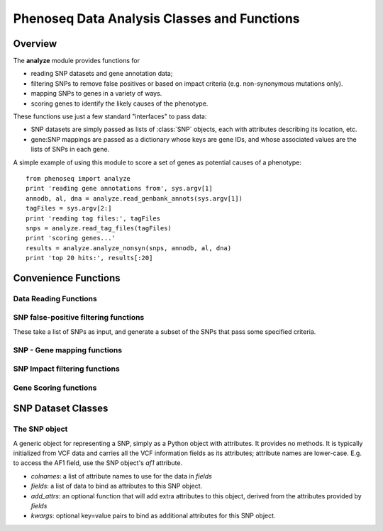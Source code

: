 
============================================
Phenoseq Data Analysis Classes and Functions
============================================

.. module:: analyze
   :synopsis: Phenotype sequencing experimental data analysis
.. moduleauthor:: Christopher Lee <leec@chem.ucla.edu>
.. sectionauthor:: Christopher Lee <leec@chem.ucla.edu>


Overview
--------

The **analyze** module provides functions for

* reading SNP datasets and gene annotation data;
* filtering SNPs to remove false positives or based on impact criteria
  (e.g. non-synonymous mutations only).
* mapping SNPs to genes in a variety of ways.
* scoring genes to identify the likely causes of the phenotype.

These functions use just a few standard "interfaces" to pass data:

* SNP datasets are simply passed as lists of :class:`SNP` objects, each with
  attributes describing its location, etc.

* gene:SNP mappings are passed as a dictionary whose keys are gene IDs,
  and whose associated values are the lists of SNPs in each gene.


A simple example of using this module to score a set of genes
as potential causes of a phenotype::

    from phenoseq import analyze
    print 'reading gene annotations from', sys.argv[1]
    annodb, al, dna = analyze.read_genbank_annots(sys.argv[1])
    tagFiles = sys.argv[2:]
    print 'reading tag files:', tagFiles
    snps = analyze.read_tag_files(tagFiles)
    print 'scoring genes...'
    results = analyze.analyze_nonsyn(snps, annodb, al, dna)
    print 'top 20 hits:', results[:20]



Convenience Functions
---------------------

Data Reading Functions
......................

.. function:: read_vcf(path, vcffields=('CHROM', 'POS', 'ID', 'REF', 'ALT', 'QUAL', 'FILTER', 'INFO', 'FORMAT'), **kwargs)

   Reads a VCF file from *path*
   and returns a list of :class:`SNP` objects, with
   attributes provided by the VCF fields.  The 
   `list of VCF data fields <http://samtools.sourceforge.net/mpileup.shtml>`_
   is available here.

   Optional *kwargs* are passed directly to the :class:`SNP` constructor. 

.. function:: read_tag_files(tagFiles, tagfunc=get_filestem, filterFunc=filter_snps, replicatefunc=None, add_attrs=add_snp_attrs, *args, **kwargs)

   Merges SNPs from multiple library files, returning a list of 
   :class:`SNP` objects each with a ``tag`` attribute representing the
   specific library it was observed in.  Each tag could correspond to 
   a single sample, or to a pool of multiple samples depending on your
   experimental design.

   *tagFiles*: a list of VCF files each representing a SNP dataset for
   one tag (library).

   *tagfunc*: a function that takes a tag file path and returns a tag ID.

   *filterFunc*: a generator function that takes a set of SNPs and
   generates the subset that pass some desired criteria.  Can be 
   set to ``None``.

   *replicatefunc*: a function that takes a tag ID and returns a list
   of VCF file paths representing the replicate datasets for that
   tag.  If you specify this, you should also set
   ``filterFunc=analyze.filter_snps_repfiles`` to make it filter
   the SNPs using the replicate datasets.

   *add_attrs*: a function that adds attributes to each
   :class:`SNP` object.  Can be set to ``None``.

   *args*: optional additional arguments to be passed to the
   ``filterFunc`` filter function for filtering SNPs.

   *kwargs*: optional arguments to be passed to the :func:`read_vcf`
   function for reading each library file.

.. function:: read_genbank_annots(gbfile, fastafile=None, iseq=0, featureType='CDS')

   Constructs a (gene) annotation database from a Genbank genome file.
   NB: this assumes each gene consists of **one** interval.
   This cannot be used for multi-exon genes!
   It takes the following arguments:

   *gbfile* must be a path to a Genbank format file containing
   gene feature records.

   *fastafile*, if not None, must be a path to a FASTA format file
   containing the genome sequence.  If None, a path will be constructed
   automatically by replacing the *gbfile* suffix with ``.fna``.

   *iseq* must be the index of the genome sequence within both *gbfile*
   and *fastafile*, i.e. ``iseq=0`` means the first sequence in the file.

   *featureType* specifies the Genbank feature type to extract for
   constructing annotations.  By default, it extracts the coding sequence
   regions.

   Returns three values: 

   * an annotation database

   * an alignment container storing the alignment of the annotations to
     the genome sequence.

   * the genome sequence object.

   **note**: this function requires both the BioPython ``SeqIO`` module,
   and the Pygr ``seqdb`` and ``annotation`` modules.

.. function:: read_exon_annots(genome, genesFile='knownGene.txt')

   Constructs a (gene) annotation database from a UCSC knownGene
   transcript set.  It builds an exon annotation database from this
   transcript set, and merges transcripts that share a common exon
   into a single gene.  This mapping is suitable for use with 
   multi-exon genes.

   *genome* must be dictionary-like object that maps sequence IDs to
   sequence objects.

   *genesFile*: the path to the UCSC knownGene text file.  The coordinates
   in this file must be valid for use on the specified *genome*.

   Returns:

   * an annotation database

   * an alignment container storing the alignment of the annotations to
     the genome sequence.

   * a dictionary mapping exon annotation ID values to gene ID values.

   * the total size of the annotated exome.

   * a dictionary mapping gene ID values to their associated maximum
     transcript length.  This gives the effective target size of each
     gene in the exome.

   **note**: this function requires the Pygr ``seqdb`` and ``annotation`` modules.

SNP false-positive filtering functions
......................................

These take a list of SNPs as input, and generate a subset of the SNPs
that pass some specified criteria.

.. function:: filter_snps(snps, filterExpr='snp.af1 <= 0.5 and getattr(snp, "pv4", (0.,))[0] >= 0.01 and snp.qual > 90')

   *snps*: a list of :class:`SNP` objects.

   *filterExpr*: a valid Python expression to be evaluated for each SNP.
   The SNP passes the filter if the expression is True.

.. function:: filter_snps_repfiles(snps, replicateFiles, filterExpr='snp.af1 <= 0.5 and len(get_replicates(snp)) >= 2')

   *snps*: a list of :class:`SNP` objects.

   *repFiles*: a list of VCF files representing replicate lanes to be
   used for testing whether the SNP replicated adequately.

   *filterExpr*: a valid Python expression to be evaluated for each SNP.
   The SNP passes the filter if the expression is True.


SNP - Gene mapping functions
............................

.. function:: map_snps(snps, al, genome, exonGene)

   Maps SNPs to genes using the specified alignment to exon annotations,
   and the exon to gene mapping given by *exonGene*.  This function is
   suitable for multi-exon gene data read by :func:`read_exon_annots`.
   Returns a gene:snps dictionary.

   *snps*: a list of :class:`SNP` objects.

   *al*: an alignment of genome sequence intervals to exon annotations.

   *genome*: the genome on which the exon annotations are aligned.

   *exonGene*: a dictionary whose keys are exon annotation IDs, 
   and whose associated values are gene IDs.

.. function:: map_snps_chrom1(snps, al, dna)

   Maps SNPs to genes on a single chromosome.  This function is suitable
   for single-interval gene data read by :func:`read_genbank_annots`.
   Returns a gene:snps dictionary.

   *snps*: a list of :class:`SNP` objects.

   *al*: an alignment of genome sequence intervals to exon annotations.

   *dna*: the chromosome sequence object on which the exon annotations are aligned.


SNP Impact filtering functions
..............................

.. function:: filter_nonsyn(geneSNPdict)

   Filters gene SNPs to just the subset that are non-synonymous.
   *geneSNPdict* should be a gene:snp dict from :func:`map_snps_chrom1`.
   Returns a filtered gene:snp dictionary.


Gene Scoring functions
......................

.. function:: score_genes_pooled(geneSNPdict, gcTotal=None, atTotal=None, geneGCDict=None, useBonferroni=True, dnaseq=None, annodb=None)

   Scores genes based on Poisson p-value for the total number of hits
   in each gene.  This is suitable for data where multiple samples were
   pooled in each library (making it impossible to tell which SNPs occurred
   in exactly which sample).

   *geneSNPdict* should be a gene:snp dict.

   *gcTotal,atTotal,geneGCDict* should be GC/AT base counts generated by
   :func:`get_gc_totals`.  These are optional: the function will compute
   them itself if they are not provided.

   *gcTotal*: if not None, the count of G and C bases in the genome
   sequence.  If None, it and *atTotal* are automatically calculated from the
   *dna* sequence passed to the constructor.

   *atTotal*: the count of A and T bases in the genome sequence.

   *geneGCDict*: if not None, must be a dictionary whose keys are
   geneIDs, and whose associated values are tuples giving
   ``(gcTotal, atTotal)`` specifically for each gene.  If None,
   the values are calculated automatically from the *annodb*
   passed to the constructor.

   *useBonferroni=True* forces the function to multiply the p-values
   by the total number of genes being tested.

   *dnaseq* is used to compute GC/AT base count totals if not provided 
   (see above).

   *annodb* is used to compute GC/AT base counts for each gene if not
   provided (see above).

   Returns a sorted list of ``(p_value, geneID)`` giving the 
   phenotype sequencing scores for all genes in which SNPs were reported.
   Since *smallest* p-values are the most significant, the top hits
   are at the *beginning* of this list.  The score calculations
   are described in :doc:`/theory`.

.. function:: score_genes(geneSNPdict, nsample, totalSize, geneLengths, useBonferroni=True)

   Scores genes based on the number of samples in which each gene was
   hit.  This is suitable for unpooled data, where each library contains
   only one sample.

   *geneSNPdict* should be a gene:snp dict.

   *nsample* should be the total number of samples.

   *totalSize* should represent the total size (in nucleotides) of the
   exome being analyzed.

   *geneLengths* should be a dictionary whose keys are gene IDs, and
   whose values are the size (in nucleotides) of that gene's exonic region
   (its effective target size for this analysis).

   *useBonferroni=True* forces the function to multiply the p-values
   by the total number of genes being tested.

   Returns a sorted list of ``(p_value, geneID)`` giving the 
   phenotype sequencing scores for all genes in which SNPs were reported.
   Since *smallest* p-values are the most significant, the top hits
   are at the *beginning* of this list.  The score calculations
   are described in :doc:`/theory`.


SNP Dataset Classes
-------------------

The SNP object
..............

.. class:: SNP(colnames, fields, add_attrs=None, **kwargs)

   A generic object for representing a SNP, simply as a Python
   object with attributes.  It provides no methods.  It is typically
   initialized from VCF data and carries all the VCF information
   fields as its attributes; attribute names are lower-case.  E.g.
   to access the AF1 field, use the SNP object's *af1* attribute.

   * *colnames*: a list of attribute names to use for the data in *fields*

   * *fields*: a list of data to bind as attributes to this SNP object.

   * *add_attrs*: an optional function that will add extra attributes
     to this object, derived from the attributes provided by *fields*

   * *kwargs*: optional key=value pairs to bind as additional attributes
     for this SNP object.

